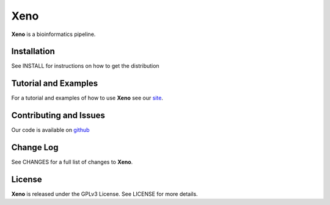 Xeno
====

**Xeno** is a bioinformatics pipeline.

Installation
------------
See INSTALL for instructions on how to get the distribution

Tutorial and Examples
---------------------
For a tutorial and examples of how to use **Xeno** see our `site <http://xenobase.github.com>`_.

Contributing and Issues
-----------------------
Our code is available on `github <https://github.com/xenobase/xeno>`_

Change Log
----------
See CHANGES for a full list of changes to **Xeno**.

License
-------
**Xeno** is released under the GPLv3 License. See LICENSE for more details.

